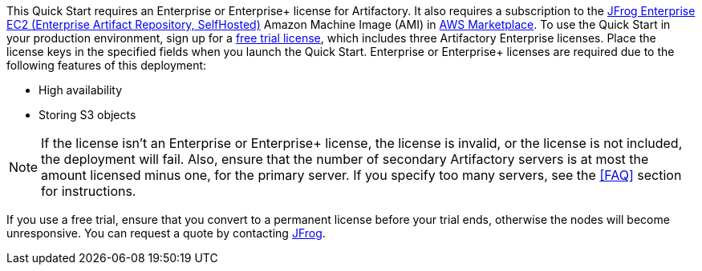 // Include details about the license and how they can sign up. If no license is required, clarify that. 

// These two paragraphs provide an example of the details you can provide. Provide links as appropriate.


// Example content below:

// _<license information>This Quick Start requires a license for {partner-product-name}. To use the Quick Start in your production environment, sign up for a license at <link>. When you launch the Quick Start, place the license key in an S3 bucket and specify its location._

// _If you don’t have a license, the Quick Start deploys with a trial license. The trial license gives you <n> days of free usage in a non-production environment. After this time, you can upgrade to a production license by following the instructions at <link>._

// // Or, if the deployment uses an AMI, update this paragraph. If it doesn’t, remove the paragraph.
// _<AMI information>The Quick Start requires a subscription to the Amazon Machine Image (AMI) for {partner-product-name}, which is available from https://aws.amazon.com/marketplace/[AWS Marketplace^]. Additional pricing, terms, and conditions may apply. For instructions, see link:#step-2.-subscribe-to-the-software-ami[step 2] in the deployment section._


This Quick Start requires an Enterprise or Enterprise+ license for Artifactory. It also
requires a subscription to the http://aws.amazon.com/marketplace/pp/B086PTRY8G[JFrog Enterprise EC2 (Enterprise Artifact Repository, SelfHosted)^] Amazon Machine Image (AMI) in https://aws.amazon.com/marketplace[AWS Marketplace^]. To use the Quick Start in
your production environment, sign up for a https://jfrog.com/artifactory/free-trial-aws/#enterprise[free trial license^], which includes three
Artifactory Enterprise licenses. Place the license keys in the specified fields when you
launch the Quick Start. Enterprise or Enterprise+ licenses are required due to the following
features of this deployment:

* High availability
* Storing S3 objects

NOTE: If the license isn’t an Enterprise or Enterprise+ license, the license is invalid,
or the license is not included, the deployment will fail. Also, ensure that the number
of secondary Artifactory servers is at most the amount licensed minus one, for the
primary server. If you specify too many servers, see the <<FAQ>> section for instructions.

If you use a free trial, ensure that you convert to a permanent license before your trial ends,
otherwise the nodes will become unresponsive. You can request a quote by contacting
https://jfrog.com/pricing/[JFrog^].
